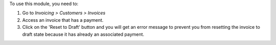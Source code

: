 To use this module, you need to:

#. Go to *Invoicing > Customers > Invoices*
#. Access an invoice that has a payment.
#. Click on the 'Reset to Draft' button and you will get an error
   message to prevent you from resetting the invoice to draft state because
   it has already an associated payment.
